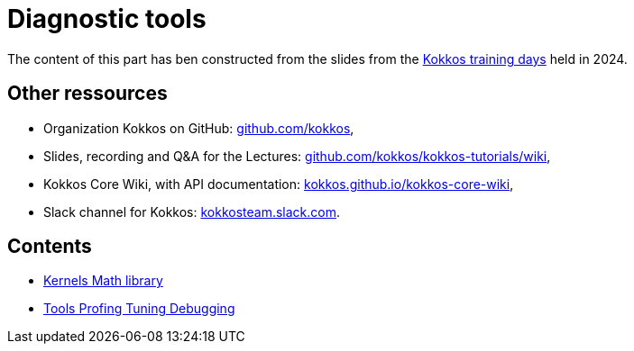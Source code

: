 = Diagnostic tools


The content of this part has ben  constructed from the slides from the https://indico.math.cnrs.fr/event/12037/[Kokkos training days] held in 2024.


== Other ressources

- Organization Kokkos on GitHub: https://github.com/kokkos[github.com/kokkos],
- Slides, recording and Q&A for the Lectures: https://github.com/kokkos/kokkos-tutorials/wiki/Kokkos-Lecture-Series[github.com/kokkos/kokkos-tutorials/wiki],
- Kokkos Core Wiki, with API documentation: https://kokkos.github.io/kokkos-core-wiki[kokkos.github.io/kokkos-core-wiki],
- Slack channel for Kokkos: https://kokkos.slack.com[kokkosteam.slack.com].


== Contents

- xref:diagnostic-tools-algebraic-strategies/kernels-math-library.adoc[Kernels Math library]
- xref:diagnostic-tools-algebraic-strategies/tools-profiling-tuning-debugging.adoc[Tools Profing Tuning Debugging]
